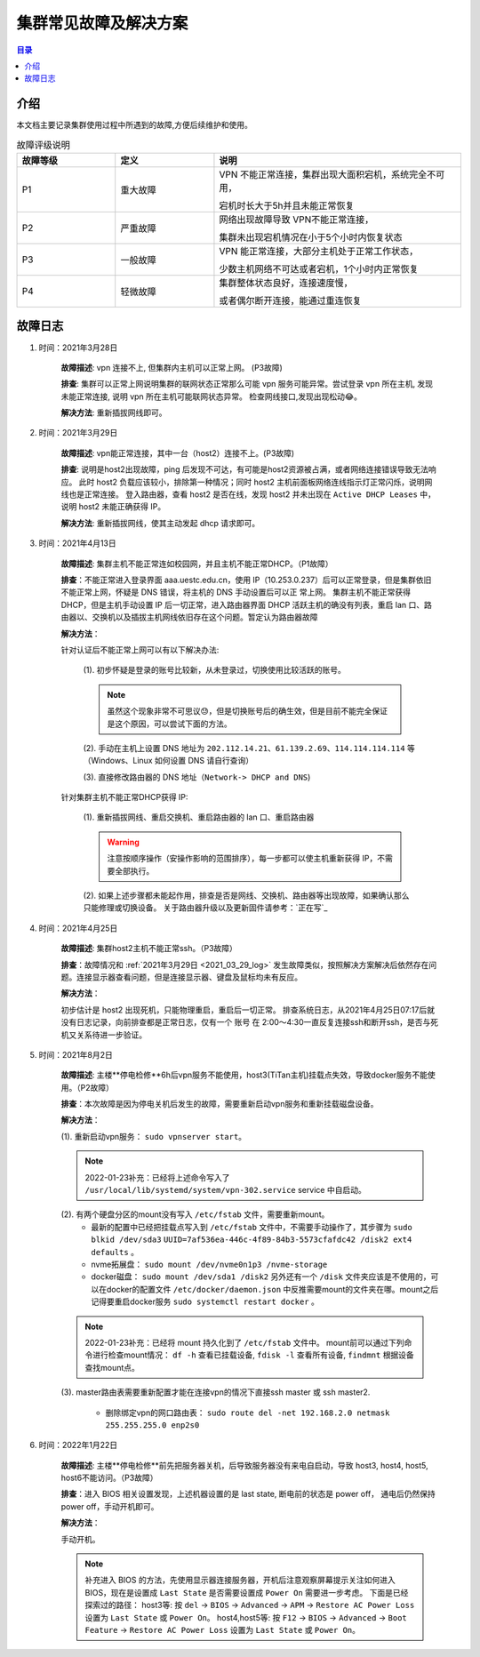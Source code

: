 .. _cluster_question:

======================
集群常见故障及解决方案
======================

.. contents:: 目录


介绍
==========

本文档主要记录集群使用过程中所遇到的故障,方便后续维护和使用。

.. ========  =====
.. 故障评级   B  
.. ========  =====
.. False     False
.. True      False
.. ========  =====


.. csv-table:: 故障评级说明
   :header: "故障等级","定义", "说明"
   :widths: 20, 20, 50
   :align: center

   "P1", "重大故障","VPN 不能正常连接，集群出现大面积宕机，系统完全不可用，
   
   宕机时长大于5h并且未能正常恢复"
   "P2", "严重故障", "网络出现故障导致 VPN不能正常连接，
   
   集群未出现宕机情况在小于5个小时内恢复状态"
   "P3", "一般故障", "VPN 能正常连接，大部分主机处于正常工作状态，
   
   少数主机网络不可达或者宕机，1个小时内正常恢复"
   "P4", "轻微故障", "集群整体状态良好，连接速度慢，
   
   或者偶尔断开连接，能通过重连恢复"



故障日志
==========

1. 时间：2021年3月28日

    **故障描述**: vpn 连接不上, 但集群内主机可以正常上网。 (P3故障)

    **排查**: 集群可以正常上网说明集群的联网状态正常那么可能 vpn 服务可能异常。尝试登录 vpn 所在主机, 发现未能正常连接, 说明 vpn 所在主机可能联网状态异常。
    检查网线接口,发现出现松动😂。

    **解决方法**: 重新插拔网线即可。 

.. _2021_03_29_log:

2. 时间：2021年3月29日

    **故障描述**: vpn能正常连接，其中一台（host2）连接不上。(P3故障)

    **排查**: 说明是host2出现故障，ping 后发现不可达，有可能是host2资源被占满，或者网络连接错误导致无法响应。
    此时 host2 负载应该较小，排除第一种情况；同时 host2 主机前面板网络连线指示灯正常闪烁，说明网线也是正常连接。
    登入路由器，查看 host2 是否在线，发现 host2 并未出现在 ``Active DHCP Leases`` 中，说明 host2 未能正确获得 IP。

    **解决方法**: 重新插拔网线，使其主动发起 dhcp 请求即可。

3. 时间：2021年4月13日
   
    **故障描述**: 集群主机不能正常连如校园网，并且主机不能正常DHCP。（P1故障）
    
    **排查**：不能正常进入登录界面 aaa.uestc.edu.cn，使用 IP（10.253.0.237）后可以正常登录，但是集群依旧不能正常上网，怀疑是 DNS 错误，将主机的 DNS 手动设置后可以正		常上网。
    集群主机不能正常获得DHCP，但是主机手动设置 IP 后一切正常，进入路由器界面 DHCP 活跃主机的确没有列表，重启 lan 口、路由器以、交换机以及插拔主机网线依旧存在这个问题。暂定认为路由器故障

    **解决方法**：

    针对认证后不能正常上网可以有以下解决办法:

        (1).  初步怀疑是登录的账号比较新，从未登录过，切换使用比较活跃的账号。

        .. note::
            虽然这个现象非常不可思议😓，但是切换账号后的确生效，但是目前不能完全保证是这个原因，可以尝试下面的方法。
        
        (2). 手动在主机上设置  DNS 地址为 ``202.112.14.21``、``61.139.2.69``、``114.114.114.114`` 等（Windows、Linux 如何设置 DNS 请自行查询）
        
        (3). 直接修改路由器的 DNS 地址（``Network-> DHCP and DNS``)

        .. image:: https://i.loli.net/2021/04/27/ekj69FxfZTzpAva.png
            :align: center
            :alt: DNS servers

    针对集群主机不能正常DHCP获得 IP:

        (1). 重新插拔网线、重启交换机、重启路由器的 lan 口、重启路由器 
        
        .. warning:: 
            注意按顺序操作（安操作影响的范围排序），每一步都可以使主机重新获得 IP，不需要全部执行。
        
        (2). 如果上述步骤都未能起作用，排查是否是网线、交换机、路由器等出现故障，如果确认那么只能修理或切换设备。
        关于路由器升级以及更新固件请参考：`正在写`_

4. 时间：2021年4月25日

    **故障描述**: 集群host2主机不能正常ssh。（P3故障）

    **排查**：故障情况和 :ref:`2021年3月29日 <2021_03_29_log>` 发生故障类似，按照解决方案解决后依然存在问题。连接显示器查看问题，但是连接显示器、键盘及鼠标均未有反应。

    **解决方法**：
    
    初步估计是 host2 出现死机，只能物理重启，重启后一切正常。
    排查系统日志，从2021年4月25日07:17后就没有日志记录，向前排查都是正常日志，仅有一个 账号 在 2:00～4:30一直反复连接ssh和断开ssh，是否与死机又关系待进一步验证。
    
    
5. 时间：2021年8月2日

    **故障描述**: 主楼**停电检修**6h后vpn服务不能使用，host3(TiTan主机)挂载点失效，导致docker服务不能使用。（P2故障）

    **排查**：本次故障是因为停电关机后发生的故障，需要重新启动vpn服务和重新挂载磁盘设备。

    **解决方法**：
    
    (1). 重新启动vpn服务： ``sudo vpnserver start``。

    .. note:: 
        2022-01-23补充：已经将上述命令写入了 ``/usr/local/lib/systemd/system/vpn-302.service`` service 中自启动。

    (2). 有两个硬盘分区的mount没有写入 ``/etc/fstab`` 文件，需要重新mount。
        * 最新的配置中已经把挂载点写入到 ``/etc/fstab`` 文件中，不需要手动操作了，其步骤为 ``sudo blkid /dev/sda3`` ``UUID=7af536ea-446c-4f89-84b3-5573cfafdc42 /disk2 ext4 defaults`` 。

        * nvme拓展盘： ``sudo mount /dev/nvme0n1p3 /nvme-storage``
         
        * docker磁盘： ``sudo mount /dev/sda1 /disk2`` 另外还有一个 ``/disk`` 文件夹应该是不使用的，可以在docker的配置文件 ``/etc/docker/daemon.json`` 中反推需要mount的文件夹在哪。mount之后记得要重启docker服务 ``sudo systemctl restart docker`` 。
    
    .. note::
        2022-01-23补充：已经将 mount 持久化到了 ``/etc/fstab`` 文件中。
        mount前可以通过下列命令进行检查mount情况： ``df -h`` 查看已挂载设备, ``fdisk -l`` 查看所有设备, ``findmnt`` 根据设备查找mount点。
         
    (3). master路由表需要重新配置才能在连接vpn的情况下直接ssh master 或 ssh master2.
    
         * 删除绑定vpn的网口路由表： ``sudo route del -net 192.168.2.0 netmask 255.255.255.0 enp2s0``


6. 时间：2022年1月22日

    **故障描述**: 主楼**停电检修**前先把服务器关机，后导致服务器没有来电自启动，导致 host3, host4, host5, host6不能访问。（P3故障）

    **排查**：进入 BIOS 相关设置发现，上述机器设置的是 last state, 断电前的状态是 power off， 通电后仍然保持 power off，手动开机即可。

    **解决方法**：
    
    手动开机。

    .. note:: 
        补充进入 BIOS 的方法，先使用显示器连接服务器，开机后注意观察屏幕提示关注如何进入 BIOS，现在是设置成 ``Last State`` 是否需要设置成 ``Power On`` 需要进一步考虑。
        下面是已经探索过的路径：
        host3等: 按 ``del`` -> ``BIOS`` -> ``Advanced`` -> ``APM`` -> ``Restore AC Power Loss`` 设置为 ``Last State`` 或 ``Power On``。
        host4,host5等: 按 ``F12`` -> ``BIOS`` -> ``Advanced`` -> ``Boot Feature`` -> ``Restore AC Power Loss`` 设置为 ``Last State`` 或 ``Power On``。
